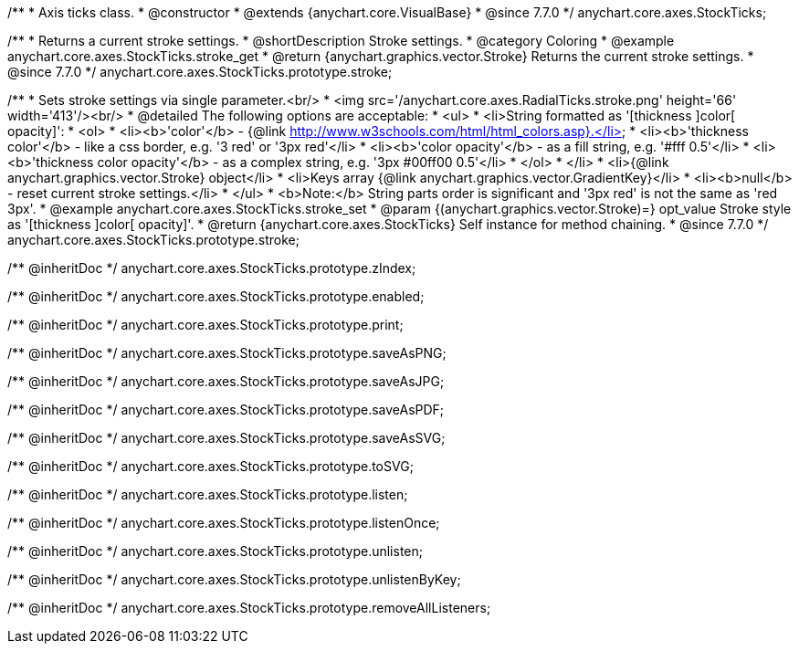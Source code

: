 /**
 * Axis ticks class.
 * @constructor
 * @extends {anychart.core.VisualBase}
 * @since 7.7.0
 */
anychart.core.axes.StockTicks;


//----------------------------------------------------------------------------------------------------------------------
//
//  anychart.core.axes.StockTicks.prototype.stroke
//
//----------------------------------------------------------------------------------------------------------------------

/**
 * Returns a current stroke settings.
 * @shortDescription Stroke settings.
 * @category Coloring
 * @example anychart.core.axes.StockTicks.stroke_get
 * @return {anychart.graphics.vector.Stroke} Returns the current stroke settings.
 * @since 7.7.0
 */
anychart.core.axes.StockTicks.prototype.stroke;

/**
 * Sets stroke settings via single parameter.<br/>
 * <img src='/anychart.core.axes.RadialTicks.stroke.png' height='66' width='413'/><br/>
 * @detailed The following options are acceptable:
 * <ul>
 *  <li>String formatted as '[thickness ]color[ opacity]':
 *    <ol>
 *      <li><b>'color'</b> - {@link http://www.w3schools.com/html/html_colors.asp}.</li>
 *      <li><b>'thickness color'</b> - like a css border, e.g. '3 red' or '3px red'</li>
 *      <li><b>'color opacity'</b> - as a fill string, e.g. '#fff 0.5'</li>
 *      <li><b>'thickness color opacity'</b> - as a complex string, e.g. '3px #00ff00 0.5'</li>
 *    </ol>
 *  </li>
 *  <li>{@link anychart.graphics.vector.Stroke} object</li>
 *  <li>Keys array {@link anychart.graphics.vector.GradientKey}</li>
 *  <li><b>null</b> - reset current stroke settings.</li>
 * </ul>
 * <b>Note:</b> String parts order is significant and '3px red' is not the same as 'red 3px'.
 * @example anychart.core.axes.StockTicks.stroke_set
 * @param {(anychart.graphics.vector.Stroke)=} opt_value Stroke style as '[thickness ]color[ opacity]'.
 * @return {anychart.core.axes.StockTicks} Self instance for method chaining.
 * @since 7.7.0
 */
anychart.core.axes.StockTicks.prototype.stroke;

/** @inheritDoc */
anychart.core.axes.StockTicks.prototype.zIndex;

/** @inheritDoc */
anychart.core.axes.StockTicks.prototype.enabled;

/** @inheritDoc */
anychart.core.axes.StockTicks.prototype.print;

/** @inheritDoc */
anychart.core.axes.StockTicks.prototype.saveAsPNG;

/** @inheritDoc */
anychart.core.axes.StockTicks.prototype.saveAsJPG;

/** @inheritDoc */
anychart.core.axes.StockTicks.prototype.saveAsPDF;

/** @inheritDoc */
anychart.core.axes.StockTicks.prototype.saveAsSVG;

/** @inheritDoc */
anychart.core.axes.StockTicks.prototype.toSVG;

/** @inheritDoc */
anychart.core.axes.StockTicks.prototype.listen;

/** @inheritDoc */
anychart.core.axes.StockTicks.prototype.listenOnce;

/** @inheritDoc */
anychart.core.axes.StockTicks.prototype.unlisten;

/** @inheritDoc */
anychart.core.axes.StockTicks.prototype.unlistenByKey;

/** @inheritDoc */
anychart.core.axes.StockTicks.prototype.removeAllListeners;

